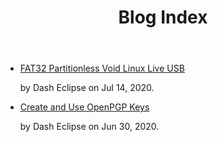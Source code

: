 #+TITLE: Blog Index
#+META_TYPE: website
#+DESCRIPTION: Dash Eclipse's Personal Blog
- [[file:fat32-partitionless-voidlinux-liveusb.org][FAT32 Partitionless Void Linux Live USB]]
  #+html: <p class='pubdate'>by Dash Eclipse on Jul 14, 2020.</p>
- [[file:create-and-use-openpgp-keys.org][Create and Use OpenPGP Keys]]
  #+html: <p class='pubdate'>by Dash Eclipse on Jun 30, 2020.</p>